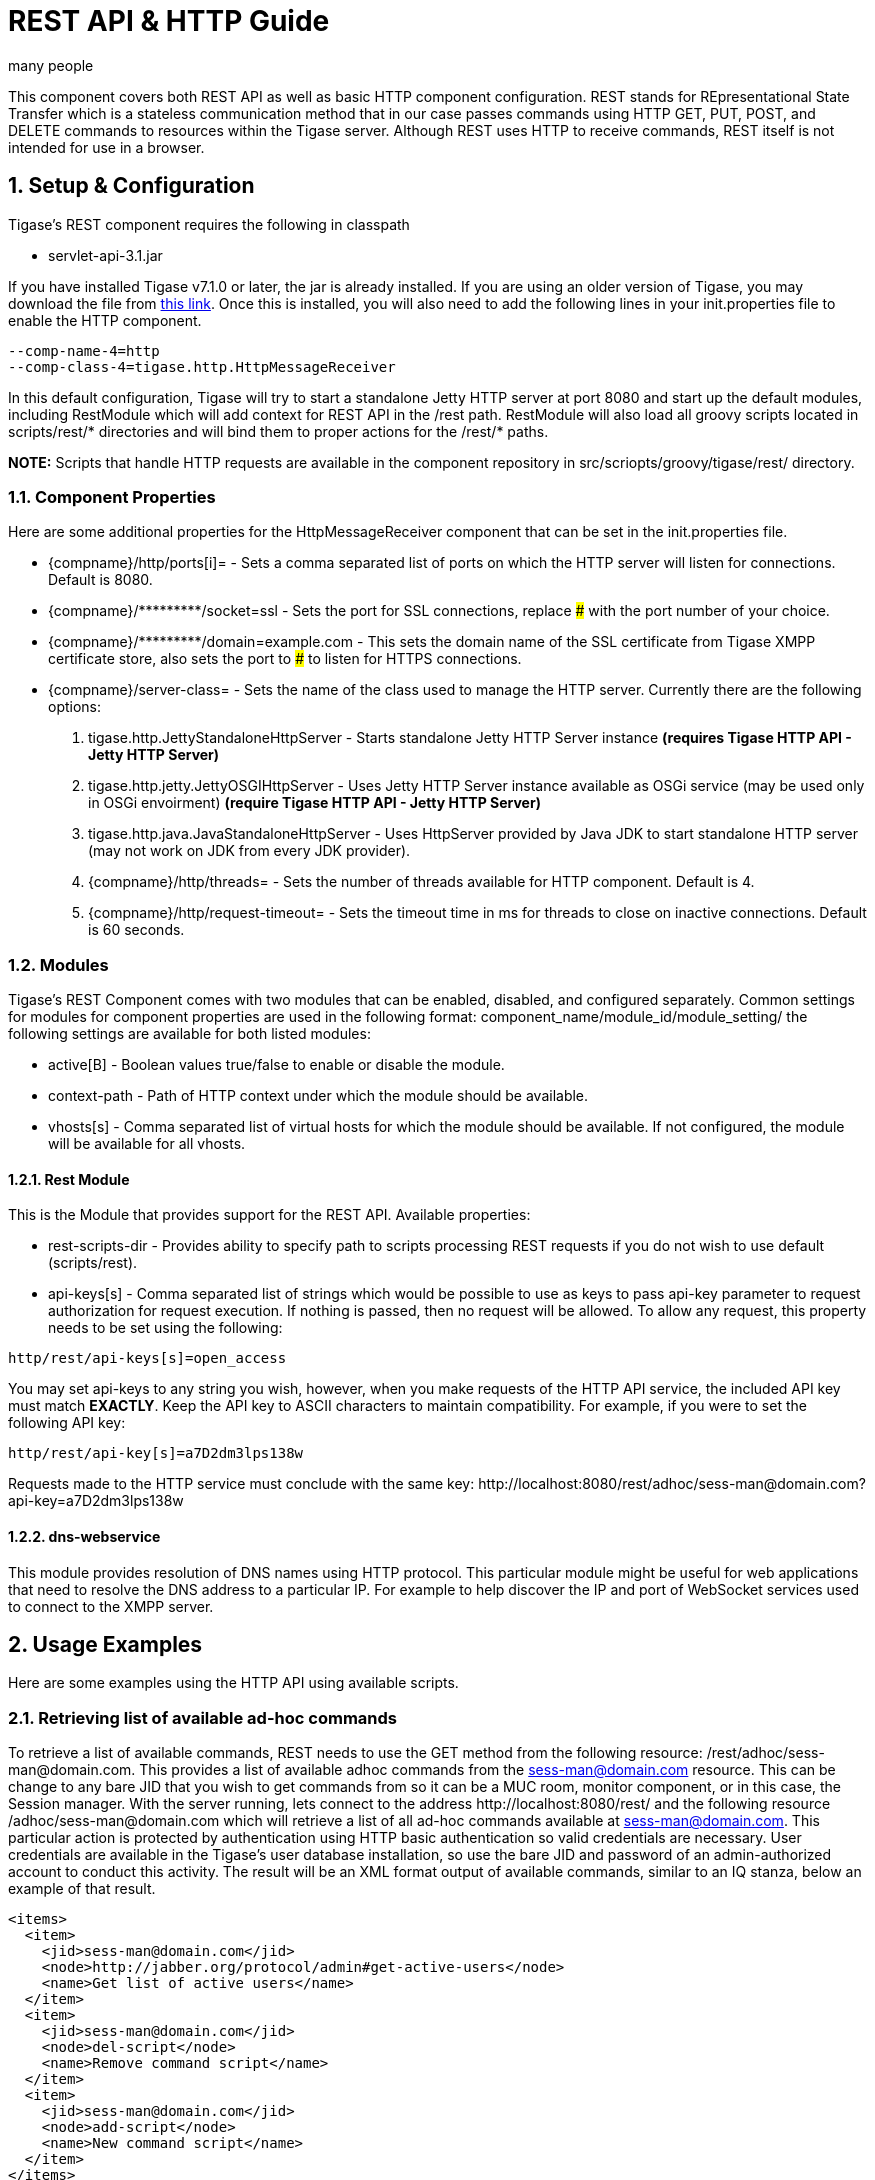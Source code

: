 [[restAPI]]
= REST API & HTTP Guide
:author: many people
:date: 2015-11-09 10:22
:version: v1.0 September 2015

:toc:
:numbered:
:website: http://www.tigase.org

This component covers both REST API as well as basic HTTP component configuration.
REST stands for REpresentational State Transfer which is a stateless communication method that in our case passes commands using HTTP GET, PUT, POST, and DELETE commands to resources within the Tigase server.
Although REST uses HTTP to receive commands, REST itself is not intended for use in a browser.

== Setup & Configuration
Tigase's REST component requires the following in classpath

- +servlet-api-3.1.jar+

If you have installed Tigase v7.1.0 or later, the jar is already installed.  If you are using an older version of Tigase, you may download the file from link:https://projects.tigase.org/attachments/download/1504/servlet-api-3.1.jar[this link].
Once this is installed, you will also need to add the following lines in your init.properties file to enable the HTTP component.

[source,bash]
------
--comp-name-4=http
--comp-class-4=tigase.http.HttpMessageReceiver
------
In this default configuration, Tigase will try to start a standalone Jetty HTTP server at port 8080 and start up the default modules, including +RestModule+ which will add context for REST API in the /rest path. +RestModule+ will also load all groovy scripts located in +scripts/rest/*+ directories and will bind them to proper actions for the +/rest/*+ paths.

*NOTE:* Scripts that handle HTTP requests are available in the component repository in +src/scriopts/groovy/tigase/rest/+ directory.

=== Component Properties
Here are some additional properties for the +HttpMessageReceiver+ component that can be set in the init.properties file.

- +{compname}/http/ports[i]=+ - Sets a comma separated list of ports on which the HTTP server will listen for connections. Default is 8080.
- +{compname}/*********/socket=ssl+ - Sets the port for SSL connections, replace ### with the port number of your choice.
- +{compname}/*********/domain=example.com+ - This sets the domain name of the SSL certificate from Tigase XMPP certificate store, also sets the port to ### to listen for HTTPS connections.
- +{compname}/server-class=+ - Sets the name of the class used to manage the HTTP server. Currently there are the following options:
. +tigase.http.JettyStandaloneHttpServer+ - Starts standalone Jetty HTTP Server instance *(requires Tigase HTTP API - Jetty HTTP Server)*
. +tigase.http.jetty.JettyOSGIHttpServer+ - Uses Jetty HTTP Server instance available as OSGi service (may be used only in OSGi envoirment) *(require Tigase HTTP API - Jetty HTTP Server)*
. +tigase.http.java.JavaStandaloneHttpServer+ - Uses +HttpServer+ provided by Java JDK to start standalone HTTP server (may not work on JDK from every JDK provider).
. +{compname}/http/threads=+ - Sets the number of threads available for HTTP component. Default is 4.
. +{compname}/http/request-timeout=+ - Sets the timeout time in ms for threads to close on inactive connections. Default is 60 seconds.

=== Modules
Tigase's REST Component comes with two modules that can be enabled, disabled, and configured separately.
Common settings for modules for component properties are used in the following format: +component_name/module_id/module_setting/+
the following settings are available for both listed modules:

- +active[B]+ - Boolean values true/false to enable or disable the module.
- +context-path+ - Path of HTTP context under which the module should be available.
- +vhosts[s]+ - Comma separated list of virtual hosts for which the module should be available. If not configured, the module will be available for all vhosts.

==== Rest Module
This is the Module that provides support for the REST API.
Available properties:

- +rest-scripts-dir+ - Provides ability to specify path to scripts processing REST requests if you do not wish to use default (scripts/rest).
- +api-keys[s]+ - Comma separated list of strings which would be possible to use as keys to pass +api-key+ parameter to request authorization for request execution. If nothing is passed, then no request will be allowed. To allow any request, this property needs to be set using the following:
-----
http/rest/api-keys[s]=open_access
-----
You may set api-keys to any string you wish, however, when you make requests of the HTTP API service, the included API key must match *EXACTLY*. Keep the API key to ASCII characters to maintain compatibility. For example, if you were to set the following API key:
-----
http/rest/api-key[s]=a7D2dm3lps138w
-----
Requests made to the HTTP service must conclude with the same key: +http://localhost:8080/rest/adhoc/sess-man@domain.com?api-key=a7D2dm3lps138w+

==== +dns-webservice+
This module provides resolution of DNS names using HTTP protocol. This particular module might be useful for web applications that need to resolve the DNS address to a particular IP. For example to help discover the IP and port of WebSocket services used to connect to the XMPP server.

== Usage Examples
Here are some examples using the HTTP API using available scripts.

=== Retrieving list of available ad-hoc commands
To retrieve a list of available commands, REST needs to use the GET method from the following resource: +/rest/adhoc/sess-man@domain.com+. This provides a list of available adhoc commands from the sess-man@domain.com resource. This can be change to any bare JID that you wish to get commands from so it can be a MUC room, monitor component, or in this case, the Session manager.
With the server running, lets connect to the address +http://localhost:8080/rest/+ and the following resource +/adhoc/sess-man@domain.com+ which will retrieve a list of all ad-hoc commands available at sess-man@domain.com. This particular action is protected by authentication using HTTP basic authentication so valid credentials are necessary. User credentials are available in the Tigase's user database installation, so use the bare JID and password of an admin-authorized account to conduct this activity.
The result will be an XML format output of available commands, similar to an IQ stanza, below an example of that result.

[source,xml]
-----
<items>
  <item>
    <jid>sess-man@domain.com</jid>
    <node>http://jabber.org/protocol/admin#get-active-users</node>
    <name>Get list of active users</name>
  </item>
  <item>
    <jid>sess-man@domain.com</jid>
    <node>del-script</node>
    <name>Remove command script</name>
  </item>
  <item>
    <jid>sess-man@domain.com</jid>
    <node>add-script</node>
    <name>New command script</name>
  </item>
</items>
-----

There is also the ability to return a JSON formatted result. To achieve this, you need to pass +Content-Type: application/json+ to the HTTP header of the request, or add the +type+ parameter and set it to +application/json+ setting.  An example of a JSON result is below.
[source,java]
-----
{
    "items": [
        {
            "jid": "sess-man@domain.com",
            "node": "http://jabber.org/protocol/admin#get-active-users",
            "name": "Get list of active users"
        },
        {
            "jid": "sess-man@domain.com",
            "node": "del-script",
            "name": "Remove command script"
        },
        {
            "jid": "sess-man@domain.com",
            "node": "add-script",
            "name": "New command script"
        }
    ]
}
-----
Again, either of these methods can be used on any component with available ad-hoc commands. Feel free to experiment and see what options are available for each component.

=== Executing ad-hoc commands
Once you have found a command you wish to use, you can send that command using the HTTP POST method. In this example, lets request a list of active users as seen in the previous section. *NOTE:* like the previous example, these commands require basic HTTP authentication.

The following command is sent to +http://localhost:8080/rest/adhoc/sess-man@domain.com+
[source,xml]
-----
<command>
  <node>http://jabber.org/protocol/admin#get-active-users</node>
  <fields>
    <item>
      <var>domainjid</var>
      <value>domain.com</value>
    </item>
    <item>
      <var>max_items</var>
      <value>25</value>
    </item>
  </fields>
</command>
-----
This particular command reqiures the three fields +<node>+, +domainjid+, and +max_items+. These three values are the node for the command, as returned in available commands, the domain results are to be returned from, and the maximum number of results. Keep in mind that +Content-type: text/xml+ must be passed to the HTTP header to get an XML result. Not doing so may yield errors or incomprehensible results.
The result for this command will look like this:

[source,xml]
-----
<command>
  <jid>sess-man@domain.com</jid>
  <node>http://jabber.org/protocol/admin#get-active-users</node>
  <fields>
    <item>
      <var>Users: 3</var>
      <label>text-multi</label>
      <value>admin@domain.com</value>
      <value>user1@domain.com</value>
      <value>morbo@domain.com</value>
    </item>
  </fields>
</command>
-----

Similar results can be sent and received using JSON in a similar fashion. Again, be sure to set +ContentType: application/json+ in the header or default settings.

[source,java]
-----
{
  "command" : {
    "node" : "http://jabber.org/protocol/admin#get-active-users",
    "fields" : [
      {
        "var" : "domainjid",
        "value" : "subdomain.domain.com"
      },
      {
        "var" : "max_items",
        "value" : "25"
      }
    ]
  }
}
-----

The results will look quite similar to the XML results:

[source,java]
-----
{
    "command": {
        "jid": "sess-man@domain.com",
        "node": "http://jabber.org/protocol/admin#get-active-users",
        "fields": [
            {
                "var": "Users: 2",
                "label": "text-multi",
                "value": [
                  "minion1@subdomain.domain.com",
                  "overadmin@subdomain.domain.com"
                ]
            }
        ]
    }
}
-----

[we should take another approach, and use something more permanent, like add or delete a user]

=== Sending any XMPP Stanza
XMPP messages or any other XMPP stanza can be sent using this API by sending HTTP POST request on http://localhost:8080/rest/stream/api-key=API_KEY with a serialized XMPP stanza as content, where API_KEY is the API key specified in the init.properties file.
Each request needs to be authorized by sending a valid administrator JID and password as a user/password of BASIC HTTP authorization method.  The content of the HTTP request should be encoded in UTF-8 and +Content-Type+ should be set to application/xml.

==== Handling of request
If no +from+ attribute is set in the stanza, the HTTP API component will supplant it's JID instead, however if one is set it will be preserved.  However, in iq stanzas, if no +from+ attribute is set the HTTP response content will be sent back as a response.  Successful requests will return a HTTP response code of 200.

*Examples:*
Any of these examples must be sent as an HTTP POST request to /rest/stream/?api-key=API_KEY of the HTTP API component.

===== Sending XMPP message with +from+ set to HTTP API component a full JID
[source,xml]
-----
<message xmlns="jabber:client" type="chat" to="test@example.com/resource-1">
    <body>Example message 1</body>
</message>
-----

===== Sending XMPP message with +from+ set to HTTP API component with a bare JID
[source,xml]
-----
<message xmlns="jabber:client" type="chat" to="test@example.com">
    <body>Example message 1</body>
</message>
-----

===== Sending XMPP message with from set to a specified JID to a full JID
[source,xml]
-----
<message xmlns="jabber:client" type="chat" from="sender@example.com" to="test@example.com/resource-1">
    <body>Example message 1</body>
</message>
-----

== Sending messages through REST
You can also send messages, or really any XMPP stanza to users and components through REST API. Sending XMPP messages or stanzas using HTTP is realized as a groovy script bundled in the installation package from v7.0.2. If you want to be sure your current install supports this feature, check for the presence of +Stream.groovy+ file in the +scripts/rest/stream/+ directory.

As in other examples, be sure that you have the following line in your init.properties:
[source,bash]
-----
http/rest/api-keys[s]=test_key
-----
You may also opt to have +open_access+ set to disable API key parameter.

=== Usage
Using the HTTP POST method, XMPP stanzas can be sent using the built in HTTP API. In a local installation, the request can be sent to +http://localhost:8080/rest/stream/?api-key=API_KEY+ with a seralized XMPP stanza as content, where API_KEY is the API key for HTTP API which is set in +etc/init.properties+ as +rest/api-keys[s]+.  In the case we laid out, it would be +test_key+. Because XMPP uses XML for formatting, all content in these requests *MUST* be encoded in UTF-8 and +Content-type+ must be set to +application/xml+.
Lets take a look at some examples.

_In all examples the data is sent as an HTTP POST request to /rest/stream/?api-key=test-key._

==== Send XMPP stanza with from set to HTTP API component to bare JID
[source,xml]
-----
<message xmlns="jabber:client" type="chat" to="test@example.com/resource-1">
    <body>Example message 1</body>
</message>
-----
Once this message is sent, the Groovy script adds the remaining information automatically, and the following is what is receieved by test@example.com/resource-1.
[source,xml]
-----
<message xmlns="jabber:client" type="chat" from:"http@example.com" to="test@example.com/resource-1">
    <body>Example message 1</body>
</message>
-----
As you can see, the HTTP component is automatically populated as the sender.

==== Send XMPP stanza with from set to HTTP API component to full JID
[source,xml]
-----
<message xmlns="jabber:client" type="chat" to="test@example.com">
    <body>Example message 1</body>
</message>
-----
The syntax and formatting is the same, with the recepiant messaging being exactly the same.
[source,xml]
-----
<message xmlns="jabber:client" type="chat" from:"http@example.com" to="test@example.com/resource-1">
    <body>Example message 1</body>
</message>
-----

==== Send XMPP stanza with from set to specified JID
You may specify any JID that is registered in the server to send the stanza, ones that use a name that is not registered will return an error.
[source,xml]
-----
<message xmlns="jabber:client" type="chat" from="sender@example.com" to="test@example.com/resource-1">
    <body>Example message 1</body>
</message>
-----
Ends with the result being somewhat customized.
[source,xml]
-----
<message xmlns="jabber:client" type="chat" from:"sender@example.com" to="test@example.com/resource-1">
    <body>Example message 1</body>
</message>
-----

[[avatarRetrievalRequests]]
=== Avatar retrieval requests
There are different formats for avatar retrieval depending on how they are stored, see below for the resources for each type of avatar.

- +/rest/avatar/user@domain+ - which returns first avatar found (PEP, VCard4 or VCardTemp in this order)
- +/rest/avatar/user@domain/avatar+ - which returns PEP avatar
- +/rest/avatar/user@domain/vcard4+ - which returns avatar from VCard4
- +/rest/avatar/user@domain/vcard-temp+ - which returns avatar from VCardTemp

== Setting HTTP API Privacy Rules
The HTTP API component has settings that allow you to specify who is allowed to use the HTTP API interface, keeping unauthorized users from accessing the feature. This feature is implemented using a Groovy admin ad-hoc stript for the Session Manager component. As a result of this method, it will be avaiulable to execution using the default GTTP API componene capability to execute the script. The actual work of filtering, however, will be conducted by the +DomainFilter+ plugin.

[[getUserInfoREST]]
== New Rest API added to obtain a JID login time
+GetUserInfo+ command has been expanded to obtain user login and logout times in addition to standard information. To obtain the information, send a POST request to http://xmpp.domain.net:8080/rest/adhoc/sess-man@xmpp.domain.net?api-key=test-api-key with the following:
[source,xml]
-----
<command>
  <node>get-user-info</node>
  <fields>
    <item>
      <var>accountjid</var>
      <value>user@xmpp.domain.net</value>
    </item>
    <item>
      <var>Show connected resources in table</var>
      <value>true</value>
    </item>
  </fields>
</command>
-----

=== Configuration
The HTTP API privacy scipt is loaded automatically. +DomainFilter+ is a default plugin loaded by Tigase on startup. This means there is very little you need to do to have this running.
Again, you may define a custom API key to limit access using the following line in init.properties
[source,properties]
------
http/rest/api-keys[s]=test_key
------

=== Usage
Setting privacy rules can be done by sending a POST request to the session manager using this address: +http://localhost:8080/rest/sess-man@domain.com?api-key=test_key+
[source,xml]
-----
<command>
  <node>user-domain-perm</node>
  <fields>
    <item>
      <var>jid</var>
      <value>user@domain.com</value>
    </item>
    <item>
      <var>fiteringPolicy</var>
      <value>CUSTOM</value>
    </item>
    <item>
      <var>filteringList</var>
      <value>
         1|allow|self;
         2|allow|jid|admin@test2.com;
         3|allow|jid|pubsub@test.com;
         4|deny|all;
      </value>
    </item>
  </fields>
</command>
-----
Here all parameters are passed to be excuted by ad-hot command.  Using the +user-domain-perm+ node we were able to add jids to a +CUSTOM+ filter. Here is a brief breakdown:

- +jid+ denotes which JID the settings will be applied too.
- +filteringPolicy+ - This uses a +CUSTOM+ type list that allows for multi-item list of custom processing rules.
- +filteringLise - This is a multi-item list, semi-colon delimited, where each line denotes one item with a rule in this format: +order_number|policy|UID_type[|UID]:+
  - +order_number+ can be any integer, as long as no numbers repeat.
  - +policy+ can either +allow+ or +deny+.
  - +UID_type+ is the User ID Type, can be +jid+, +domain+, or +all+.
  - +UID+ is the user JID affected. If +UID_type+ is set to +all+ then this will be ignored.

These ad-hoc commands replicate settings found in xref:domainBasedPacketFiltering[Domain Based Packet Filtering] in the admin guide. They may also be influenced by the link:http://docs.tigase.org/tigase-server-Properties_Guide/html?#domainFilterPolicy[--domain-filter-policy] property of init.properties.


== Scripting
As you can see from the above commands, Tigase uses pre-defined scripts for processing of all requests in HTTP API.
Although the list may be small for now, this does mean with a little bit of Groovy scripting, you can create your own scripts to interpret REST commands and send them to the server!

All scripts for this purpose will be an implementation of class extending +tigase.http.rest.Handler+ class. The URI of the scripts will be inside the scripts folder. For example, if the script uses +TestHandler+ with a regular expression set to +/test+ and is placed inside the +scripts/rest/+ the handler will be called with this URI: +scripts/rest/test/+.

=== Properties
When extending classes, you will need to set the following listed properties.
regex::
  Regular expression which is used to match request URI and parse parameters embedded in URI, for example:

  -----
  /\/([^@\/]+)@([^@\/]+)/
  -----

requiredRole::
  Role of user required to be able to access this URI. Available values are +null+, +user+, and +admin+. Authentication for the script will be required if +requiredRole+ is not null.

isAsync::
  If set to true, it will be possible to wait for results pending the arrival of IQ stanzas for instance.

==== Properties containing closures
Extended class should also set for closures for one or more of the following properties: +execGet+, +execPut+, +execPost+, +execDelete+, depending on which HTTP action is needed to support the following URI. Each closure has a *dynamic arguments list* generated at runtime. Below is a list of arguments passed to closure which describe how and when the list of arguments change.

service::
  Implementation of service interface which is used to access database or send/receove XMPP stanzas.

callback::
  Callback closures needs to be called to return data. However they only accept one argument of type +string,byte[],Map+. If data is Map tupe, it will be encoded to JSON or XML depending on Content-Type header.

user::
  Is passed only if requiredRole is not null. Otherwise this argument will not be in the argument list.

content::
  Parsed content of the request. *This will not be in the list of arguments if Content-Lengeth of request is empty.* If Content-Type is set to XML or JSON the return result will be as Map, otherwise it will be an instance of +HttpServletRequest+.

x::
  Additional arguments passed to callback are groups from regular expression matching the URI. Groups are not passed as a list, but are added to the list of arguments and next arguments.

If a property for corresponding HTTP action is not set, the component will return an HTTP 404 error.

=== Example Script

Lets have a look at a script that is included with the install package to get a better idea of how these scripts work.
This script will GET a list of all registered account and output them according to an HTML file we will look at later.
[source,java]
-----
import tigase.http.rest.Service
import tigase.xmpp.BareJID

/**
 * Class implements ability to retrieve by service administrator list of registered accounts
 * Handles requests for /rest/users/
 *
 * Example format of content of response:
 * <users><items><item>user1@domain</item><item>user2@domain</item></items><count>2</count></users>
 */
class UsersHandler extends tigase.http.rest.Handler {

    public UsersHandler() {
		description = [
			regex : "/",
			GET : [ info:'Retrieve list of registered user jids',
				description: """Request do not require any parameters and returns list of all registered user accounts on this server (for all vhosts).

Example response will look like this:
\${util.formatData([users:[items:['user1@example.com','user2@example.com','user1@example2.com'],count:3]])}
"""]
		];
        regex = /\//
        requiredRole = "admin"
        isAsync = false
        execGet = { Service service, callback, jid ->
            def users = service.getUserRepository().getUsers()
            callback([users:[items:users, count:users.size()]]);
        }
    }

}
-----
As we can see, it's a fairly short code.  First it calls the rest service (required for all of the REST activity), and the BareJID handler.
Next we extend out custom class to extend +tigase.http.rest.Handler+. Our author has provided a helpful description of the code to better describe it's operation and expected result.
The last section is the actual code that defines what will match our query, in this case anything, a requirement that an admin make the command, that the connection will terminate with results, and what commands will be passed.

The matching HTML, which will shape the output of the code is included here.
[source,html]
-----
${ util.include('header', [title:'All users']) }
<table style="margin: auto;">
<tr>
<th>Avatar</th>
<th>User JID</th>
</tr>
<% result.users.items.each { user -> %>
<tr>
<td>
<img style="max-height: 50px; max-width: 50px;" src="${util.link("/avatar/" + user)}" />
</td>
<td>
<a href="${util.link("/user/"+user)}">${user}</a>
</td>
</tr>
<% } %>
</table>
${ util.include('footer') }
-----
This file builds a table using the user fields from the GET request. *NOTE:* Not all scripts need a matching HTML file, basic requests may not need special handling.

== REST API & PubSub
All PubSub Scripts are found within the +scripts/rest/pubsub+ directory of Tigase's installation directory.  All examples in this section are prepared for a PubSub component available at pubsub@example.com. To use these examples for your installation, that JID needs to be replaced with with your pubsub JID.

All parameters passed in the content of HTTP request needs to be wrapped with +<data/>+ tag at the root of the XML document. Returned results will be wrapped within the +<result/>+ tag in the root of the XMl document.

=== Create a Node
HTTP URL: example.com/rest/pubsub/pubsub@example.com/create-node

Available HTTP methods:

*GET*

Method returns example content which contains all required and optional parameters that may be passed to the newly created node.

*POST*

Command requires fields +node+ and +pubsub#node_type+ to be filled with proper values for execution.

- +node+ Field contains id of node to create
- +owner+ Field may contain JID or JIDS which will be considered owner of the node. If this field is empty, server will use JID of HTTP API Component (rest@example.com)
- +pubsub#node_type+ Field should contain one of two types:
  * +leaf+ Node to items that will be published
  * +collection+ Node to nodes what will contain other nodes

Below is an example of creating a +leaf+ type node with the owner set to admin@example.com.
[source,xml]
-----
<data>
  <node>example</node>
  <owner>admin@example.com</owner>
  <pubsub prefix="true">
    <node_type>leaf</node_type>
  </pubsub>
</data>
-----
Server response:
[source,xml]
-----
<result>
  <Note type="fixed">
    <value>Operation successful</value>
  </Note>
</result>
-----

=== Delete a node
HTTP URL: example.com/rest/pubsub/pubsub@example.com/delete-node

Available HTTP methods:

*GET*

Command returns example content which contains all required and operational parameters that may be passed.

*POST*

Command requires field +node+ to be filled where +node+ is the id of the node to delete.

Below is an example of removing a node with an id of +example+
[source,xml]
-----
<data>
  <node>example</node>
</data>
-----
Server response
[source,xml]
-----
<result>
  <Note type="fixed">
    <value>Operation successful</value>
  </Note>
</result>
-----

=== Subscribe to a node
HTTP URI: example.com/rest/pubsub/pubsub@example.com/subscribe-node

Available HTTP methods:

*GET*

Method returns example content which contains all required and optional parameters that may be passed.

*POST*

Command requires +node+ and +jid+ fields to be filled.

- +node+ is the id of the node to subscribe too.
- +jid+ is the JID or JIDS to be subscribed to the node.

Below is an example of the XML information passed between client and server with +test1@example.com+ and +test2@example.com+ subscribing to +example+ node.
[source,xml]
-----
<data>
  <node>example</node>
  <jids>
    <value>test1@example.com</value>
    <value>test2@example.com</value>
  </jids>
</data>
-----
Server response:
[source,xml]
-----
<result>
  <Note type="fixed">
    <value>Operation successful</value>
  </Note>
</result>
-----

=== Unsubscribe from a node
HTTP URI: example.com/rest/pubsub/pubsub@example.com/unsubscribe-node

Available HTTP methods:

*GET*

Method returns example content which contains all required and optional parameters that may be passed.

*POST*

Like the Subscribe to a node section, the command requires both the +node+ and +jid+ fields to be filled.

- +node+ is the id of the node to unsubscribe from.
- +jid+ is the JID or JIDS to be unsubscribed from the node.

Below is an example of the XML information passed between client and server with +test1@example.com+ and +test2@example.com+ unsubscribing to +example+ node.
[source,xml]
-----
<data>
  <node>example</node>
  <jids>
    <value>test@example.com</value>
    <value>test2@example.com</value>
  </jids>
</data>
-----
Server response:
[source,xml]
-----
<result>
  <Note type="fixed">
    <value>Operation successful</value>
  </Note>
</result>
-----

=== Publish an item to a node
HTTP URI: example.com/rest/pubsub/pubsub@example.com/publish-item

Available HTTP methods:

*GET*

Method returns example content which contains all required and optional parameters that may be passed.

*POST*

Command requires the +node+ and +entry+ fields to be filled.
Available fields:

- +node+ Field contains the id of the node to be published to.
- +item-id+ Field to contain the id of the entry to publish.
- +expire-at+ Field may contain a timestamp after which item should not be delivered to subscribed users.  Timestamp should follow this pattern: YYYY-MM-DDhh:mm:ss with a trailing Z to indicate UTC time in a 24h format.
- +entry+ Field should contain multi-line entry content which should be valid XML value for an item.

Below is an example exchange between client and server for publishing an item with id +item-1+ to node +example+ .
[source,xml]
-----
<data>
  <node>example</node>
  <item-id>item-1</item-id>
  <expire-at>2015-05-13T16:05:00+02:00</expire-at>
  <entry>
    <item-entry>
      <title>Example 1</title>
      <content>Example content</content>
    </item-entry>
  </entry>
</data>
-----
Server response:
[source,xml]
-----
<result>
  <Note type="fixed">
    <value>Operation successful</value>
  </Note>
</result>
-----

=== List Available Nodes
HTTP URI: example.com/rest/pubsub/pubsub.example.com/list-nodes

Available HTTP methods

*GET*

This method returns list of available PubSub nodes for the domain passed as part of the URI (+pubsub.example.com+).

Below is an example exchange between client and server for listing all nodes, the result having +test+, +node_54idf40037+ and +node_3ws5lz0037+
[source,xml]
-----
<result>
<title>List of available nodes</title>
<nodes label="Nodes" type="text-multi">
<value>test</value>
<value>node_54idf40037</value>
<value>node_3ws5lz0037</value>
</nodes>
</result>
-----

=== List Published Items on Node
HTTP URI: example.com/rest/pubsub/pubsub.example.com/list-items

Available HTTP methods

*GET*

Method returns example content which contains all required and optional parameters that may be passed.

*POST*

This command requires the +node+ field to be filled.  The +node+ field contains the ID of the node from which we want the list of published items.

Below is an example exchange between client and server asking for all items published in the example node.
[source,xml]
-----
<data>
<node>example</node>
</data>
-----

Server Response
[source,xml]
-----
<result>
<title>List of PubSub node items</title>
<node label="Node" type="text-single">
<value>example</value>
</node>
<items label="Items" type="text-multi">
<value>item-1</value>
<value>item-2</value>
</items>
</result>
-----

Items item-1 and item-2 are the listed items.

=== Retrieve Published Item on Node
HTTP URI: example.com/rest/pubsub/pubsub.example.com/retrieve-item

Available HTTP methods

*GET*

Method returns example content which contains all required and optional parameters that may be passed.

*POST*

Command requires that fields +node+ and +item-id+ are filled.
Available Fields:
- +node+ The node the item is published to.
- +item-id+ The id of the item you wish to retrieve.

Example communication between client and server:
[source,xml]
-----
<data>
<node>example</node>
<item-id>item-1</item>
</data>
-----

Server response:
[source,xml]
-----
<result>
<title>Retrive PubSub node item</title>
<node label="Node" type="text-single">
<value>example</value>
</node>
<item-id label="Item ID" type="text-single">
<value>item-1</value>
</item-id>
<item label="Item" type="text-multi">
<value>&lt;item expire-at=&quot;2015-05-13T14:05:00Z&quot; id=&quot;item-1&quot;&gt;&lt;item-entry&gt;
&lt;title&gt;Example 1&lt;/title&gt;
&lt;content&gt;Example content&lt;/content&gt;
&lt;/item-entry&gt;&lt;/item&gt;
</value>
</item>
</result>
-----

Node that inside the item element, there is an XML encoded element, this will be retrieved without any decoding.

== Other Example REST Commands and Documentation
Other example REST commands, and accompanied documentation can be found at localhost:8080/rest/ on any server running Tigase and the HTTP component.
